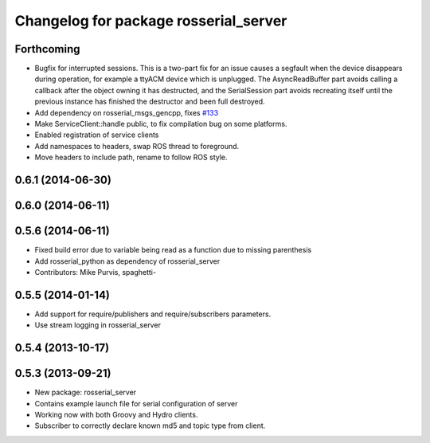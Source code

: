 ^^^^^^^^^^^^^^^^^^^^^^^^^^^^^^^^^^^^^^
Changelog for package rosserial_server
^^^^^^^^^^^^^^^^^^^^^^^^^^^^^^^^^^^^^^

Forthcoming
-----------
* Bugfix for interrupted sessions.
  This is a two-part fix for an issue causes a segfault when the device
  disappears during operation, for example a ttyACM device which is unplugged.
  The AsyncReadBuffer part avoids calling a callback after the object
  owning it has destructed, and the SerialSession part avoids recreating
  itself until the previous instance has finished the destructor and been
  full destroyed.
* Add dependency on rosserial_msgs_gencpp, fixes `#133 <https://github.com/ros-drivers/rosserial/issues/133>`_
* Make ServiceClient::handle public, to fix compilation bug on some platforms.
* Enabled registration of service clients
* Add namespaces to headers, swap ROS thread to foreground.
* Move headers to include path, rename to follow ROS style.

0.6.1 (2014-06-30)
------------------

0.6.0 (2014-06-11)
------------------

0.5.6 (2014-06-11)
------------------
* Fixed build error due to variable being read as a function due to missing parenthesis
* Add rosserial_python as dependency of rosserial_server
* Contributors: Mike Purvis, spaghetti-

0.5.5 (2014-01-14)
------------------
* Add support for require/publishers and require/subscribers parameters.
* Use stream logging in rosserial_server

0.5.4 (2013-10-17)
------------------

0.5.3 (2013-09-21)
------------------
* New package: rosserial_server
* Contains example launch file for serial configuration of server
* Working now with both Groovy and Hydro clients.
* Subscriber to correctly declare known md5 and topic type from client.
